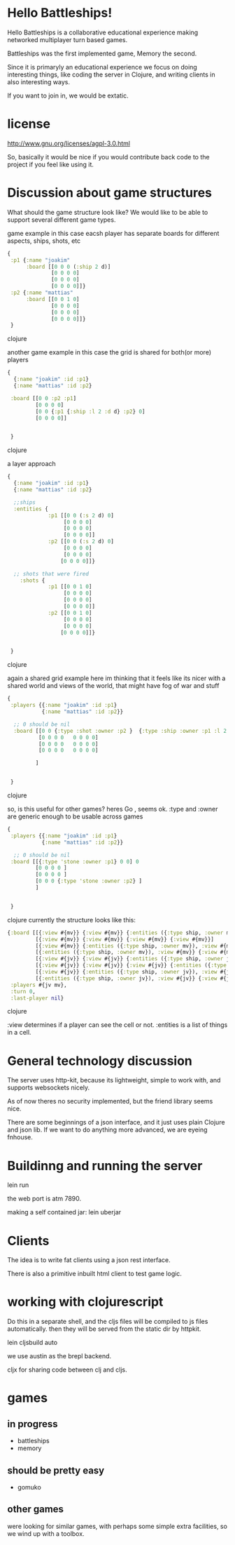 * Hello Battleships!

Hello Battleships is a collaborative educational experience making
networked multiplayer turn based games.

Battleships was the first implemented game, Memory the second.

Since it is primaryly an educational experience we focus on doing
interesting things, like coding the server in Clojure, and writing
clients in also interesting ways. 

If you want to join in, we would be extatic.

* license
http://www.gnu.org/licenses/agpl-3.0.html

So, basically it would be nice if you would contribute back code to
the project if you feel like using it.

* Discussion about game structures
What should the game structure look like?
We would like to be able to support several different game types.


game example
in this case eacsh player has separate boards for  different aspects, ships, shots, etc

#+BEGIN_SRC clojure
{
 :p1 {:name "joakim"
      :board [[0 0 0 (:ship 2 d)]
              [0 0 0 0]
              [0 0 0 0]
              [0 0 0 0]]}
 :p2 {:name "mattias"
      :board [[0 0 1 0]
              [0 0 0 0]
              [0 0 0 0]
              [0 0 0 0]]}
 }
#+END_SRC clojure

 another game example
 in this case the grid is shared for both(or more) players

#+BEGIN_SRC clojure
{
  {:name "joakim" :id :p1}
  {:name "mattias" :id :p2}
 
 :board [[0 0 :p2 :p1]
         [0 0 0 0]
         [0 0 {:p1 {:ship :l 2 :d d} :p2} 0]
         [0 0 0 0]]


 }

#+END_SRC clojure


a layer approach

#+BEGIN_SRC clojure
{
  {:name "joakim" :id :p1}
  {:name "mattias" :id :p2}

  ;;ships
  :entities {
             :p1 [[0 0 (:s 2 d) 0]
                  [0 0 0 0]
                  [0 0 0 0]
                  [0 0 0 0]]
             :p2 [[0 0 (:s 2 d) 0]
                  [0 0 0 0]
                  [0 0 0 0]
                 [0 0 0 0]]}

  ;; shots that were fired
    :shots {
             :p1 [[0 0 1 0]
                  [0 0 0 0]
                  [0 0 0 0]
                  [0 0 0 0]]
             :p2 [[0 0 1 0]
                  [0 0 0 0]
                  [0 0 0 0]
                 [0 0 0 0]]}


 }
#+END_SRC clojure

again a shared grid example
here im thinking that it feels like its nicer with a shared world
 and views of the world, that might have fog of war and stuff



#+BEGIN_SRC clojure
{
 :players {{:name "joakim" :id :p1}
           {:name "mattias" :id :p2}}

  ;; 0 should be nil
  :board [[0 0 {:type :shot :owner :p2 }  {:type :ship :owner :p1 :l 2 :dir 'd}   0 0 0 0]
          [0 0 0 0   0 0 0 0]
          [0 0 0 0   0 0 0 0]
          [0 0 0 0   0 0 0 0]

         ]


 }
#+END_SRC clojure

so, is this useful for other games? heres Go
, seems ok. :type and :owner are generic enough to be usable across games

#+BEGIN_SRC clojure
{
 :players {{:name "joakim" :id :p1}
           {:name "mattias" :id :p2}}

  ;; 0 should be nil
 :board [[{:type 'stone :owner :p1} 0 0] 0 
         [0 0 0 0 ]
         [0 0 0 0 ]
         [0 0 0 {:type 'stone :owner :p2} ]
         ]


 }
#+END_SRC clojure
currently the structure looks like this:

#+BEGIN_SRC clojure
  {:board [[{:view #{mv}} {:view #{mv}} {:entities ({:type ship, :owner mv}), :view #{mv}} {:view #{mv}}]
           [{:view #{mv}} {:view #{mv}} {:view #{mv}} {:view #{mv}}]
           [{:view #{mv}} {:entities ({:type ship, :owner mv}), :view #{mv}} {:view #{mv}} {:view #{mv}}]
           [{:entities ({:type ship, :owner mv}), :view #{mv}} {:view #{mv}} {:view #{mv}} {:entities ({:type ship, :owner mv}), :view #{mv}}]
           [{:view #{jv}} {:view #{jv}} {:entities ({:type ship, :owner jv}), :view #{jv}} {:view #{jv}}]
           [{:view #{jv}} {:view #{jv}} {:view #{jv}} {:entities ({:type ship, :owner jv}), :view #{jv}}]
           [{:view #{jv}} {:entities ({:type ship, :owner jv}), :view #{jv}} {:view #{jv}} {:view #{jv}}]
           [{:entities ({:type ship, :owner jv}), :view #{jv}} {:view #{jv}} {:view #{jv}} {:view #{jv}}]],
   :players #{jv mv},
   :turn 0,
   :last-player nil}
#+END_SRC clojure

:view determines if a player can see the cell or not.
:entities is a list of things in a cell.

* General technology discussion
The server uses http-kit, because its lightweight, simple to work
with, and supports websockets nicely.

As of now theres no security implemented, but the friend library seems nice.

There are some beginnings of a json interface, and it just uses plain Clojure and json lib.
If we want to do anything more advanced, we are eyeing fnhouse.

* Buildinng and running the server
lein run

the web port is atm 7890.

making a self contained jar:
lein uberjar

* Clients
The idea is to write fat clients using a json rest interface.

There is also a primitive inbuilt html client to test game logic.



* working with clojurescript
Do this in a separate shell, and the cljs files will be compiled to js files automatically.
then they will be served from the static dir by httpkit.

lein cljsbuild auto

we use austin as the brepl backend.

cljx for sharing code between clj and cljs.

* games
** in progress
- battleships
- memory
** should be pretty easy
- gomuko
** other games
were looking for similar games, with perhaps some simple extra facilities, so we wind up with a toolbox.
